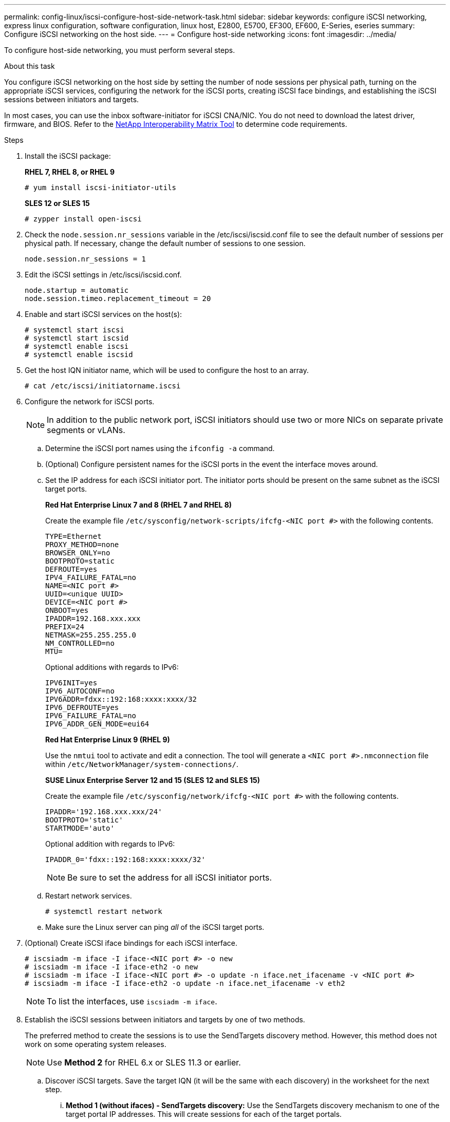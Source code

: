 ---
permalink: config-linux/iscsi-configure-host-side-network-task.html
sidebar: sidebar
keywords: configure iSCSI networking, express linux configuration, software configuration, linux host, E2800, E5700, EF300, EF600, E-Series, eseries
summary: Configure iSCSI networking on the host side.
---
= Configure host-side networking
:icons: font
:imagesdir: ../media/

[.lead]
To configure host-side networking, you must perform several steps.

.About this task

You configure iSCSI networking on the host side by setting the number of node sessions per physical path, turning on the appropriate iSCSI services, configuring the network for the iSCSI ports, creating iSCSI face bindings, and establishing the iSCSI sessions between initiators and targets.

In most cases, you can use the inbox software-initiator for iSCSI CNA/NIC. You do not need to download the latest driver, firmware, and BIOS. Refer to the https://mysupport.netapp.com/matrix[NetApp Interoperability Matrix Tool^] to determine code requirements.

.Steps

. Install the iSCSI package:
+
*RHEL 7, RHEL 8, or RHEL 9*
+
----
# yum install iscsi-initiator-utils
----
+
*SLES 12 or SLES 15*
+
----
# zypper install open-iscsi
----
. Check the `node.session.nr_sessions` variable in the /etc/iscsi/iscsid.conf file to see the default number of sessions per physical path. If necessary, change the default number of sessions to one session.
+
----
node.session.nr_sessions = 1
----

. Edit the iSCSI settings in /etc/iscsi/iscsid.conf.
+
----
node.startup = automatic
node.session.timeo.replacement_timeout = 20
----

. Enable and start iSCSI services on the host(s):
+
----
# systemctl start iscsi
# systemctl start iscsid
# systemctl enable iscsi
# systemctl enable iscsid
----
+

. Get the host IQN initiator name, which will be used to configure the host to an array.
+
----
# cat /etc/iscsi/initiatorname.iscsi
----

. Configure the network for iSCSI ports.
+
NOTE: In addition to the public network port, iSCSI initiators should use two or more NICs on separate private segments or vLANs.

 .. Determine the iSCSI port names using the `ifconfig -a` command.
 .. (Optional) Configure persistent names for the iSCSI ports in the event the interface moves around.
 .. Set the IP address for each iSCSI initiator port. The initiator ports should be present on the same subnet as the iSCSI target ports.
+
*Red Hat Enterprise Linux 7 and 8 (RHEL 7 and RHEL 8)*
+
Create the example file `/etc/sysconfig/network-scripts/ifcfg-<NIC port #>` with the following contents.
+
----
TYPE=Ethernet
PROXY_METHOD=none
BROWSER_ONLY=no
BOOTPROTO=static
DEFROUTE=yes
IPV4_FAILURE_FATAL=no
NAME=<NIC port #>
UUID=<unique UUID>
DEVICE=<NIC port #>
ONBOOT=yes
IPADDR=192.168.xxx.xxx
PREFIX=24
NETMASK=255.255.255.0
NM_CONTROLLED=no
MTU=
----
+
Optional additions with regards to IPv6:
+
----
IPV6INIT=yes
IPV6_AUTOCONF=no
IPV6ADDR=fdxx::192:168:xxxx:xxxx/32
IPV6_DEFROUTE=yes
IPV6_FAILURE_FATAL=no
IPV6_ADDR_GEN_MODE=eui64
----
+
*Red Hat Enterprise Linux 9 (RHEL 9)*
+
Use the `nmtui` tool to activate and edit a connection. The tool will generate a `<NIC port #>.nmconnection` file within `/etc/NetworkManager/system-connections/`.
+
*SUSE Linux Enterprise Server 12 and 15 (SLES 12 and SLES 15)*
+
Create the example file `/etc/sysconfig/network/ifcfg-<NIC port #>` with the following contents.
+
----
IPADDR='192.168.xxx.xxx/24'
BOOTPROTO='static'
STARTMODE='auto'
----
Optional addition with regards to IPv6:
+
----
IPADDR_0='fdxx::192:168:xxxx:xxxx/32'
----
+
NOTE: Be sure to set the address for all iSCSI initiator ports.

 .. Restart network services.
+
----
# systemctl restart network
----

 .. Make sure the Linux server can ping _all_ of the iSCSI target ports.
 . (Optional) Create iSCSI iface bindings for each iSCSI interface.
+
----
# iscsiadm -m iface -I iface-<NIC port #> -o new
# iscsiadm -m iface -I iface-eth2 -o new
# iscsiadm -m iface -I iface-<NIC port #> -o update -n iface.net_ifacename -v <NIC port #>
# iscsiadm -m iface -I iface-eth2 -o update -n iface.net_ifacename -v eth2
----
+
NOTE: To list the interfaces, use `iscsiadm -m iface`.
+
. Establish the iSCSI sessions between initiators and targets by one of two methods.
+
The preferred method to create the sessions is to use the SendTargets discovery method. However, this method does not work on some operating system releases.
+
NOTE: Use *Method 2* for RHEL 6.x or SLES 11.3 or earlier.

 .. Discover iSCSI targets. Save the target IQN (it will be the same with each discovery) in the worksheet for the next step.
 ... *Method 1 (without ifaces) - SendTargets discovery:* Use the SendTargets discovery mechanism to one of the target portal IP addresses. This will create sessions for each of the target portals.
+
----
# iscsiadm -m discovery -t st -p <target_ip_address>:<target_tcp_listening_port if changed from the default of 3260>
# iscsiadm -m discovery -t st -p 192.168.0.1
----
+
 ... *Method 2 (with ifaces) - Manual creation:* For each target portal IP address, create a session using the appropriate host interface iface configuration.
+
----
# iscsiadm -m discovery -t st -p <target_ip_address>:<target_tcp_listening_port if changed from default of 3260> -I iface-<NIC port#>
# iscsiadm -m discovery -t st -p 192.168.0.1 -I iface-eth2
----
NOTE: The target IQN looks like the following:
+
----
iqn.1992-01.com.netapp:2365.60080e50001bf1600000000531d7be3
----
 .. Log in to the iSCSI sessions.
+
*Method 1 (without ifaces) - SendTargets*
+
----
# iscsiadm -m node -L all
----
+
*Method 2 (with ifaces) - Manual creation*
+
----
# iscsiadm -m node -T <target_iqn> -p <target_ip_address>:<target_tcp_listening_port if changed from default> -I iface-<NIC port #> -l
# iscsiadm -m node -T iqn.1992-01.com.netapp:2365.60080e50001bf1600000000531d7be3 -p 192.168.0.1 -I iface-eth2 -l
----
+
 .. List the iSCSI sessions established on the host.
+
----
# iscsiadm -m session
----
